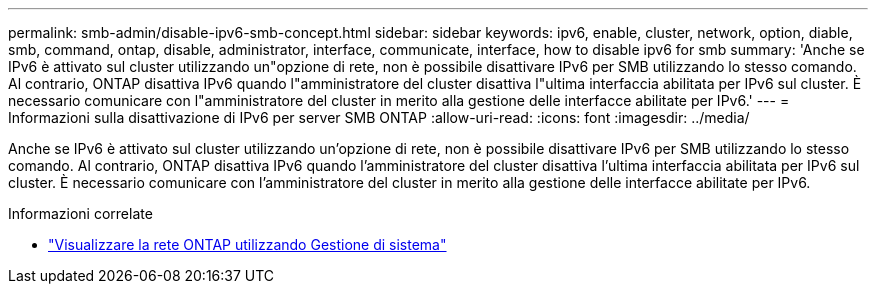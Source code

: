---
permalink: smb-admin/disable-ipv6-smb-concept.html 
sidebar: sidebar 
keywords: ipv6, enable, cluster, network, option, diable, smb, command, ontap, disable, administrator, interface, communicate, interface, how to disable ipv6 for smb 
summary: 'Anche se IPv6 è attivato sul cluster utilizzando un"opzione di rete, non è possibile disattivare IPv6 per SMB utilizzando lo stesso comando. Al contrario, ONTAP disattiva IPv6 quando l"amministratore del cluster disattiva l"ultima interfaccia abilitata per IPv6 sul cluster. È necessario comunicare con l"amministratore del cluster in merito alla gestione delle interfacce abilitate per IPv6.' 
---
= Informazioni sulla disattivazione di IPv6 per server SMB ONTAP
:allow-uri-read: 
:icons: font
:imagesdir: ../media/


[role="lead"]
Anche se IPv6 è attivato sul cluster utilizzando un'opzione di rete, non è possibile disattivare IPv6 per SMB utilizzando lo stesso comando. Al contrario, ONTAP disattiva IPv6 quando l'amministratore del cluster disattiva l'ultima interfaccia abilitata per IPv6 sul cluster. È necessario comunicare con l'amministratore del cluster in merito alla gestione delle interfacce abilitate per IPv6.

.Informazioni correlate
* link:../networking/networking_reference.html["Visualizzare la rete ONTAP utilizzando Gestione di sistema"^]

